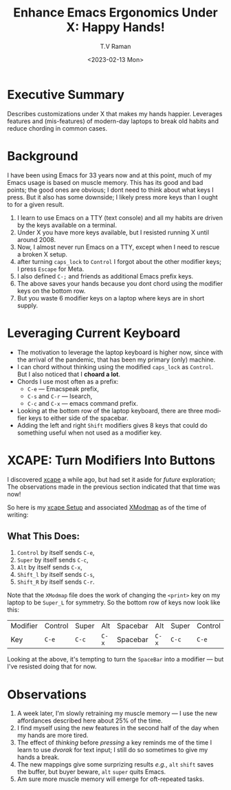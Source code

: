 * Executive Summary

Describes customizations under X that makes my hands happier.
Leverages features and (mis-features) of modern-day laptops to break
old habits and reduce chording in common cases.

* Background

I have been using Emacs for 33 years now and at this point, much of my
Emacs usage is based on muscle memory. This has its good and bad
points; the good ones are obvious; I dont need to think about what
keys I press. But it also has some downside; I likely press more keys
than I ought to for a given result.


  1. I learn to use Emacs on a TTY (text console) and all my habits
     are driven by the keys available on a terminal.
  2. Under X you have more keys available, but I resisted running X
     until around 2008.
  3. Now, I almost never run Emacs on a TTY, except when I need to
     rescue a broken X setup.
  4. after turning =caps_lock= to =Control= I forgot about the other
     modifier keys; I press =Escape= for Meta.
  5. I also defined =C-;= and friends as additional Emacs prefix keys.
  6. The above saves your hands because you dont chord using the
     modifier keys on the bottom row.
  7. But  you waste 6 modifier keys on a
     laptop where keys are in short supply.

* Leveraging Current Keyboard

  - The motivation to leverage the laptop keyboard is higher now,
    since with the arrival of the pandemic, that has been my primary
    (only) machine.
  - I can chord without thinking  using the modified =caps_lock=
    as =Control=.  But I also noticed that I *choard a lot*.
  - Chords I use most often as a prefix:
    - =C-e= --- Emacspeak prefix,
    - =C-s= and =C-r= --- Isearch,
    - =C-c= and =C-x= --- emacs command prefix.
  - Looking at the bottom row of the laptop keyboard, there are three
    modifier keys to either side of the spacebar.
  - Adding the left and right =Shift= modifiers gives 8 keys that
    could  do something useful when not used as a modifier key.

* XCAPE: Turn Modifiers Into Buttons

I discovered [[https://wiki.archlinux.org/title/Xcape][xcape]] a while ago, but had set it aside for /future/
exploration; The observations made in the previous section indicated
that that time was now!

So here is my [[https://github.com/tvraman/emacspeak/blob/master/tvr/xcape.sh][xcape Setup]] and associated [[https://github.com/tvraman/emacspeak/blob/master/stumpwm/xmodmap#L1][XModmap]] as of the time of
writing:

** What This Does:

  1. =Control= by itself sends =C-e=,
  2. =Super= by itself sends =C-c=,
  3. =Alt= by itself sends =C-x=,
  4. =Shift_l= by itself sends =C-s=,
  5. =Shift_R= by itself sends =C-r=.

Note that the =XModmap= file does the work of changing the =<print>=
key on my laptop to be =Super_L= for symmetry.  So the bottom row of
keys now look like this:


|--------+--------+-------+-------+----------+-------+-------+--------|
| Modifier | Control | Super | Alt    | Spacebar | Alt    | Super | Control |
| Key    | =C-e=  | =C-c= | =C-x= | Spacebar | =C-x= | =C-c= | =C-e=  |
|--------+--------+-------+-------+----------+-------+-------+--------|

Looking at the above, it's tempting to turn the =SpaceBar= into a
modifier --- but I've resisted doing that for now.

* Observations

  1. A week later, I'm slowly retraining my muscle memory --- I use
     the new affordances described here about 25% of the time.
  2. I find myself using the new features in the second half of the day
     when my hands are more tired.
  3. The effect of /thinking/ before /pressing/ a key reminds me of
     the time I learn to use /dvorak/ for text input; I still do so
     sometimes to give my hands a break.
  4. The new mappings give some surprizing results /e.g./, =alt=
     =shift= saves the buffer, but buyer beware, =alt= =super= quits
     Emacs.
  5. Am sure more muscle memory will emerge for oft-repeated tasks.
#+options: ':nil *:t -:t ::t <:t H:3 \n:nil ^:t arch:headline
#+options: author:t broken-links:nil c:nil creator:nil
#+options: d:(not "LOGBOOK") date:t e:t email:nil f:t inline:t num:t
#+options: p:nil pri:nil prop:nil stat:t tags:t tasks:t tex:t
#+options: timestamp:t title:t toc:nil todo:t |:t
#+title: Enhance Emacs Ergonomics Under X: Happy Hands!
#+date: <2023-02-13 Mon>
#+author: T.V Raman
#+email: raman@google.com
#+language: en
#+select_tags: export
#+exclude_tags: noexport
#+creator: Emacs 30.0.50 (Org mode 9.6.1)
#+cite_export:

